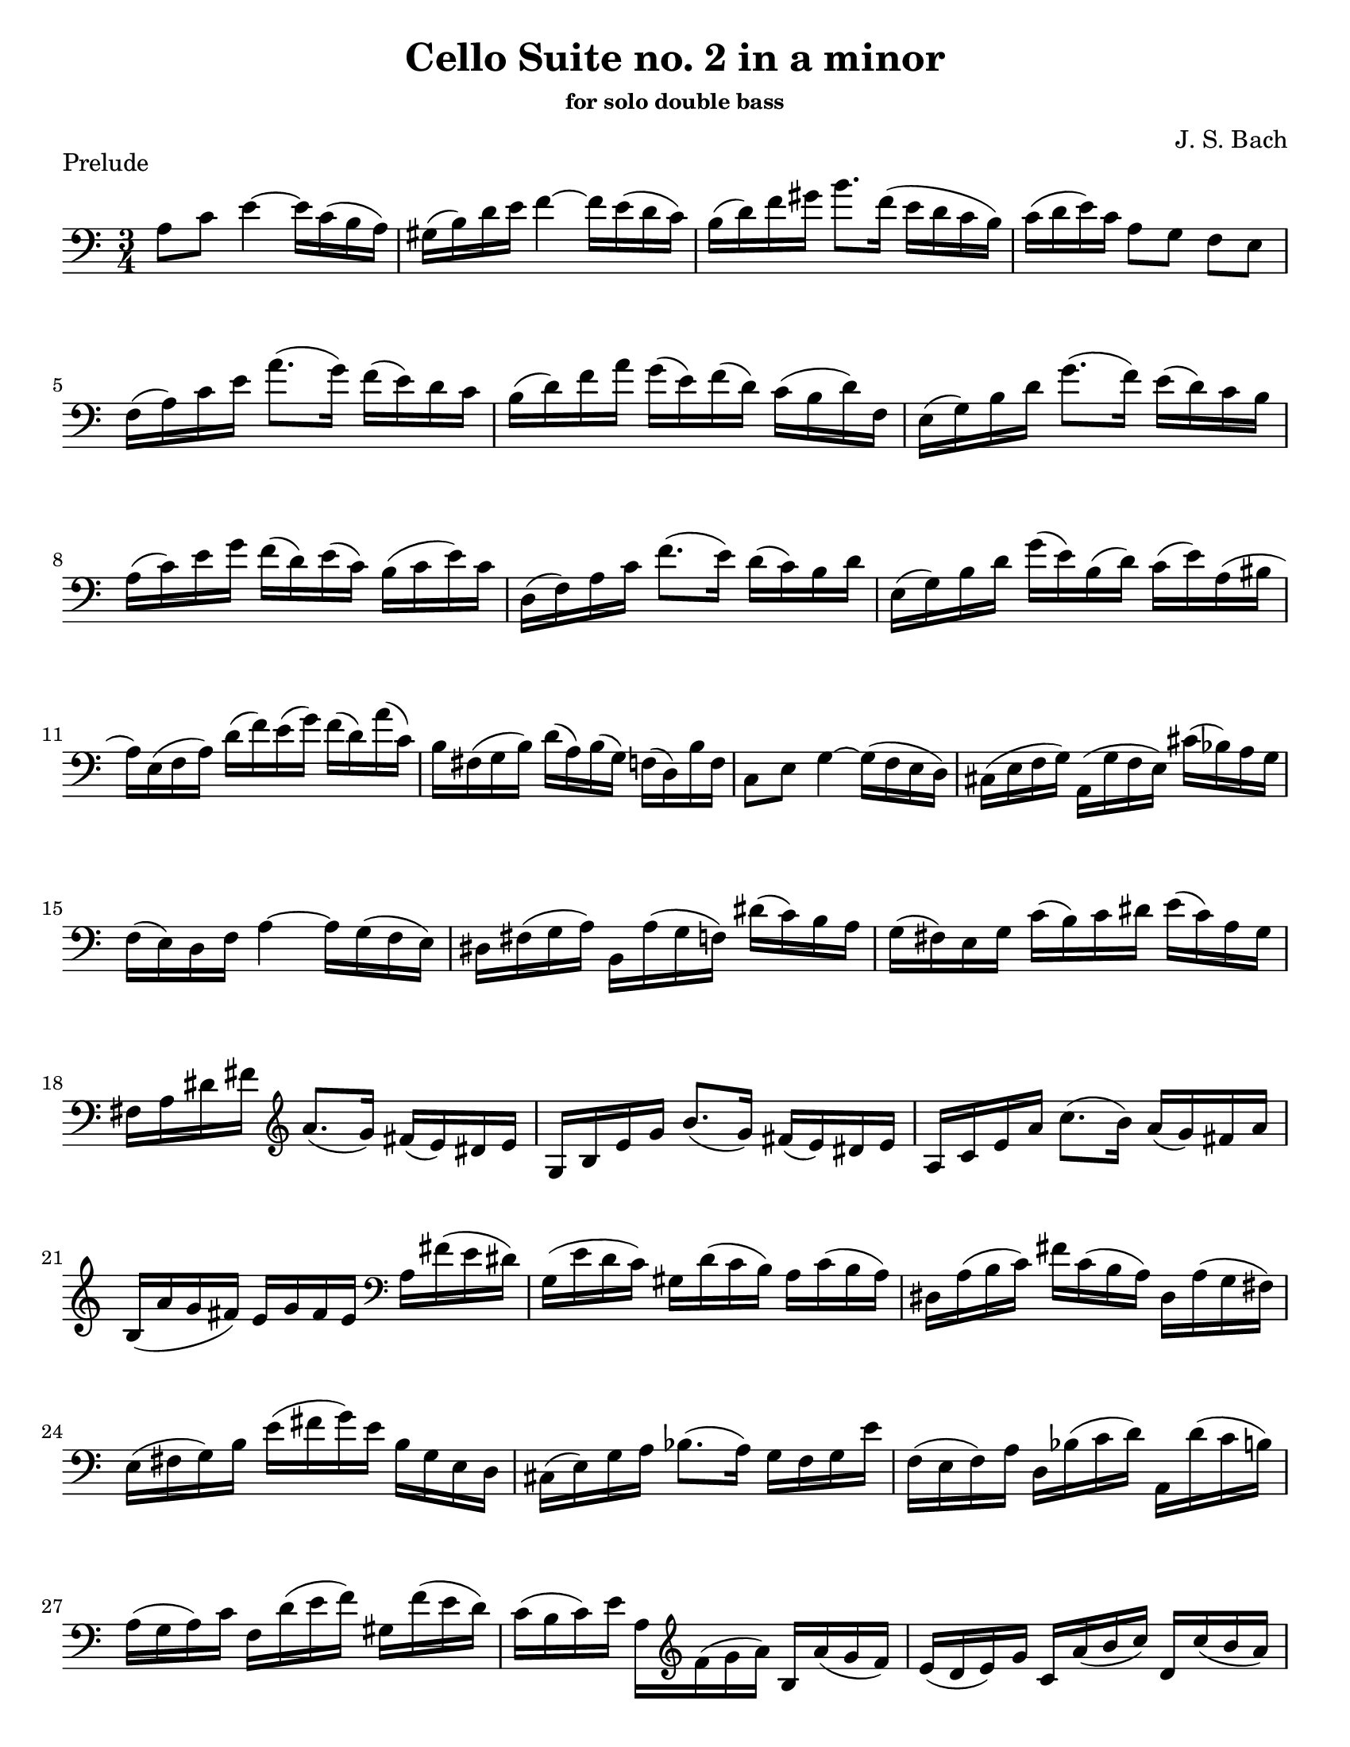 \version "2.24.3"

% dynamics
crescM = \markup { \small \italic "cresc." }
dimM = \markup { \small \italic "dim." }
decrescM = \markup { \small \italic "decresc." }

rit = \markup { \small \italic "rit." }
atempo = \markup { \small \italic "a tempo" }

% fingerings
plus = \finger \markup \fontsize #4 "+"
mplus = \finger \markup \fontsize #4 "-+"
mi = \finger "-1"
mii = \finger "-2"
miii = \finger "-3"
miv = \finger "-4"

% other


\header {
  title = "Cello Suite no. 2 in a minor"
  subtitle = \markup { \small "for solo double bass" }
  composer = "J. S. Bach"
  tagline = #f
}

\paper {
  #(set-paper-size "letter")
}

prelude = \relative {
  \numericTimeSignature
  \time 3/4
  \key a \minor
  \clef bass
  \romanStringNumbers
  \set stringNumberOrientations = #'(down)
  \override Fingering.avoid-slur = #'outside
  \set Timing.beamExceptions = #'()
  \set Timing.baseMoment = #(ly:make-moment 1/4)
  \set Timing.beatStructure = 1,1,1
  a8 c e4~16 c ( b a)
  | gis16 (b) d e f4~16 e (d c)
  | b16 (d) f gis b8. f16 (e d c b)
  | c16 (d e) c a8 g f e \break

  | f16 (a) c e a8. (g16) f (e) d c
  | b16 (d) f a g (e) f (d) c (b d) f,
  | e16 (g) b d g8. (f16) e (d) c b \break

  | a16 (c) e g f (d) e (c) b (c e) c
  | d,16 (f) a c f8. (e16) d (c) b d
  | e,16 (g) b d g (e) b (d) c (e) a, (bis \break

  | a16) e (f a) d (f) e (g) f (d) a' (c,)
  | b16 fis (g b) d (a) b (g) f (d) b' f
  | c8 e g4~16 (f e d)
  | cis16 (e f g) a, (g' f e) cis' (bes) a g \break

  | f16 (e) d f a4~16 g (f e)
  | dis16 fis (g a) b, a' (g f) dis' (c) b a
  | g16 (fis) e g c (b) c dis e (c) a g \break

  | fis16 a dis fis \clef treble a8. (g16) fis (e) dis e
  | g,16 b e g b8. (g16) fis (e) dis e
  | a,16 c e a c8. (b16) a (g) fis a \break

  | b,16 (a' g fis) e g fis e \clef bass a, fis' (e dis)
  | g,16 (e' d c) gis d' (c b) a c (b a)
  | dis,16 a' (b c) fis c (b a) dis, a' (g fis) \break

  | e16 (fis g) b e (fis g) e b g e d
  | cis16 (e) g a bes8. (a16) g f g e'
  | f,16 (e f) a d, bes' (c d) a, d' (c b) \break

  | a16 (g a) c f, d' (e f) gis, f' (e d)
  | c16 (b c) e a, \clef treble f' (g a) b, a' (g f)
  | e16 (d e) g c, a' (b c) d, c' (b a) \pageBreak

  | gis16 \clef bass d (c b) e, b' (c d) gis f (e d)
  | c16 (d e) gis a e (d c) e c (b a)
  | dis16 a (b c) e, c' (b a) dis c (b a) \break

  | gis16 (fis gis) b e b gis b e, d' (c b)
  | c16 (b c) e a e c e a, g' (f e)
  | d (c d) gis b gis d gis e, d' (c b) \break

  | \clef treble a16 (e') a b c (a) e c a g' (f e)
  | d16 (e f) a, (bis c d e) f (d) bes' (d,)
  | c16 (d e) gis, (a b c d) e (c) a' (c,) \break

  | \clef bass b16 (c d) f, (e fis gis a) b f d' f,
  | gis,8 e' d'4~16 f (e d)
  | c16 (b a) b c a e' c a' e c a
  | dis,8 c' \clef treble a'4~16 c b a \break

  | gis16  fis (e fis) gis (e) a (e) b' (e,) c' (e,)
  | d'16 b (gis b) e, (gis) b c d (c) d b
  | c a (gis a) e (gis) a b c (b) c a \break

  | b16 gis (fis gis) e (fis) gis a b (a) b gis
  | a16 fis (e fis) c (dis) fis gis a (gis) a fis
  | \clef bass <<d,4 b' gis'>> r r \break

  | f16 d (cis d) bes (d) a (d) bes (d f) a,
  | gis16 (b d e) fis8. (e16) d (cis d) b'
  | c,16 a' (f d) e (c) b (d) c (a) gis (b) \break

  | a16 f (e d) cis (e) g bes a (g f e)
  | f16  d (cis d) bes (d) a (d) bes (d f) a,
  | <gis f' d'>8.\arpeggio c'16 (b a gis fis e d c b)

  | a16 (e') a b c (b a g) f (e d c)
  | b16 (e) gis b d (c b a) gis (fis e d)
  | c16 (e) a c e (a,) c e a (f) g (e) \break

  | d,16 (a') d e f (d) cis d bes' d, a' d,
  | \slashedGrace e,,8 <d'' gis>2.
  | \slashedGrace e,,8 <c'' a'>2.
  | \slashedGrace e,,8 <b'' a'>2.
  | \slashedGrace e,,8 <b'' gis'>2.
  | \slashedGrace e,,8 <c'' a'>2. \fine
}

\book {
  \score {
    \layout {
      indent = 0.0
    }
    \header {
      piece = "Prelude"
    }
    \prelude
  }
}
